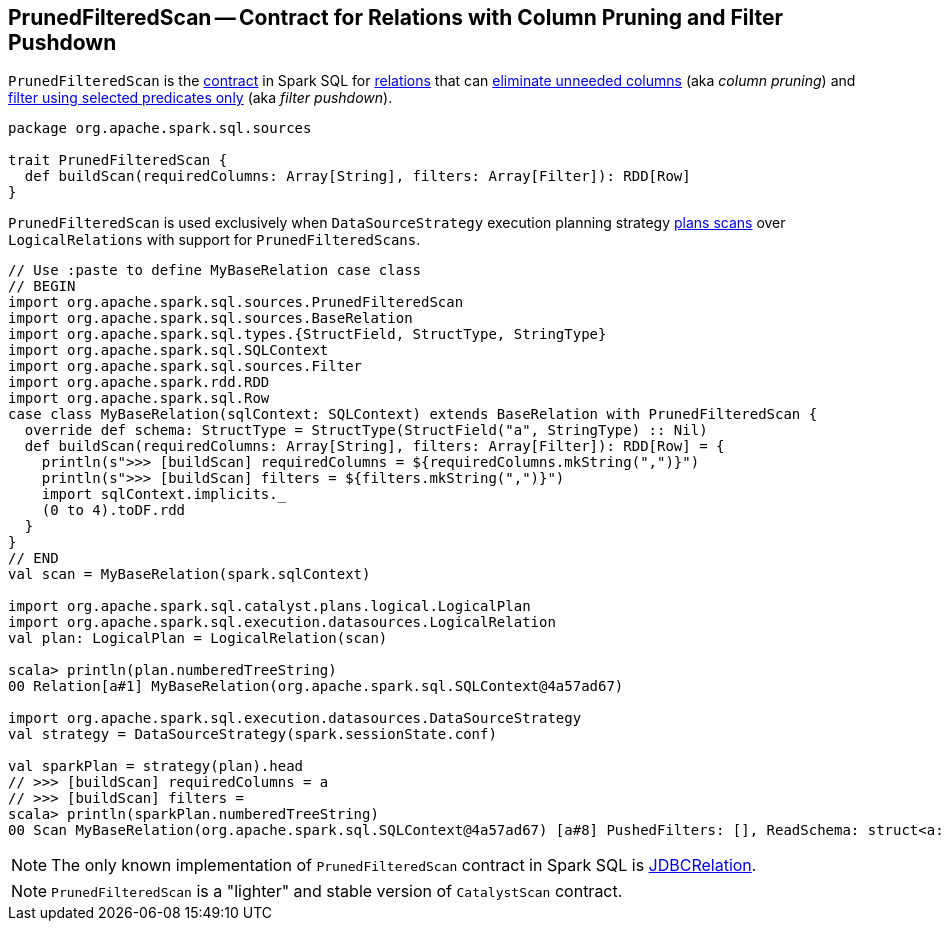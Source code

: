 == [[PrunedFilteredScan]] PrunedFilteredScan -- Contract for Relations with Column Pruning and Filter Pushdown

`PrunedFilteredScan` is the <<contract, contract>> in Spark SQL for link:spark-sql-BaseRelation.adoc[relations] that can <<buildScan, eliminate unneeded columns>> (aka _column pruning_) and <<buildScan, filter using selected predicates only>> (aka _filter pushdown_).

[[contract]]
[[buildScan]]
[source, scala]
----
package org.apache.spark.sql.sources

trait PrunedFilteredScan {
  def buildScan(requiredColumns: Array[String], filters: Array[Filter]): RDD[Row]
}
----

`PrunedFilteredScan` is used exclusively when `DataSourceStrategy` execution planning strategy link:spark-sql-SparkStrategy-DataSourceStrategy.adoc#PrunedFilteredScan[plans scans] over `LogicalRelations` with support for `PrunedFilteredScans`.

[source, scala]
----
// Use :paste to define MyBaseRelation case class
// BEGIN
import org.apache.spark.sql.sources.PrunedFilteredScan
import org.apache.spark.sql.sources.BaseRelation
import org.apache.spark.sql.types.{StructField, StructType, StringType}
import org.apache.spark.sql.SQLContext
import org.apache.spark.sql.sources.Filter
import org.apache.spark.rdd.RDD
import org.apache.spark.sql.Row
case class MyBaseRelation(sqlContext: SQLContext) extends BaseRelation with PrunedFilteredScan {
  override def schema: StructType = StructType(StructField("a", StringType) :: Nil)
  def buildScan(requiredColumns: Array[String], filters: Array[Filter]): RDD[Row] = {
    println(s">>> [buildScan] requiredColumns = ${requiredColumns.mkString(",")}")
    println(s">>> [buildScan] filters = ${filters.mkString(",")}")
    import sqlContext.implicits._
    (0 to 4).toDF.rdd
  }
}
// END
val scan = MyBaseRelation(spark.sqlContext)

import org.apache.spark.sql.catalyst.plans.logical.LogicalPlan
import org.apache.spark.sql.execution.datasources.LogicalRelation
val plan: LogicalPlan = LogicalRelation(scan)

scala> println(plan.numberedTreeString)
00 Relation[a#1] MyBaseRelation(org.apache.spark.sql.SQLContext@4a57ad67)

import org.apache.spark.sql.execution.datasources.DataSourceStrategy
val strategy = DataSourceStrategy(spark.sessionState.conf)

val sparkPlan = strategy(plan).head
// >>> [buildScan] requiredColumns = a
// >>> [buildScan] filters =
scala> println(sparkPlan.numberedTreeString)
00 Scan MyBaseRelation(org.apache.spark.sql.SQLContext@4a57ad67) [a#8] PushedFilters: [], ReadSchema: struct<a:string>
----

NOTE: The only known implementation of `PrunedFilteredScan` contract in Spark SQL is link:spark-sql-BaseRelation-JDBCRelation.adoc[JDBCRelation].

NOTE: `PrunedFilteredScan` is a "lighter" and stable version of `CatalystScan` contract.
